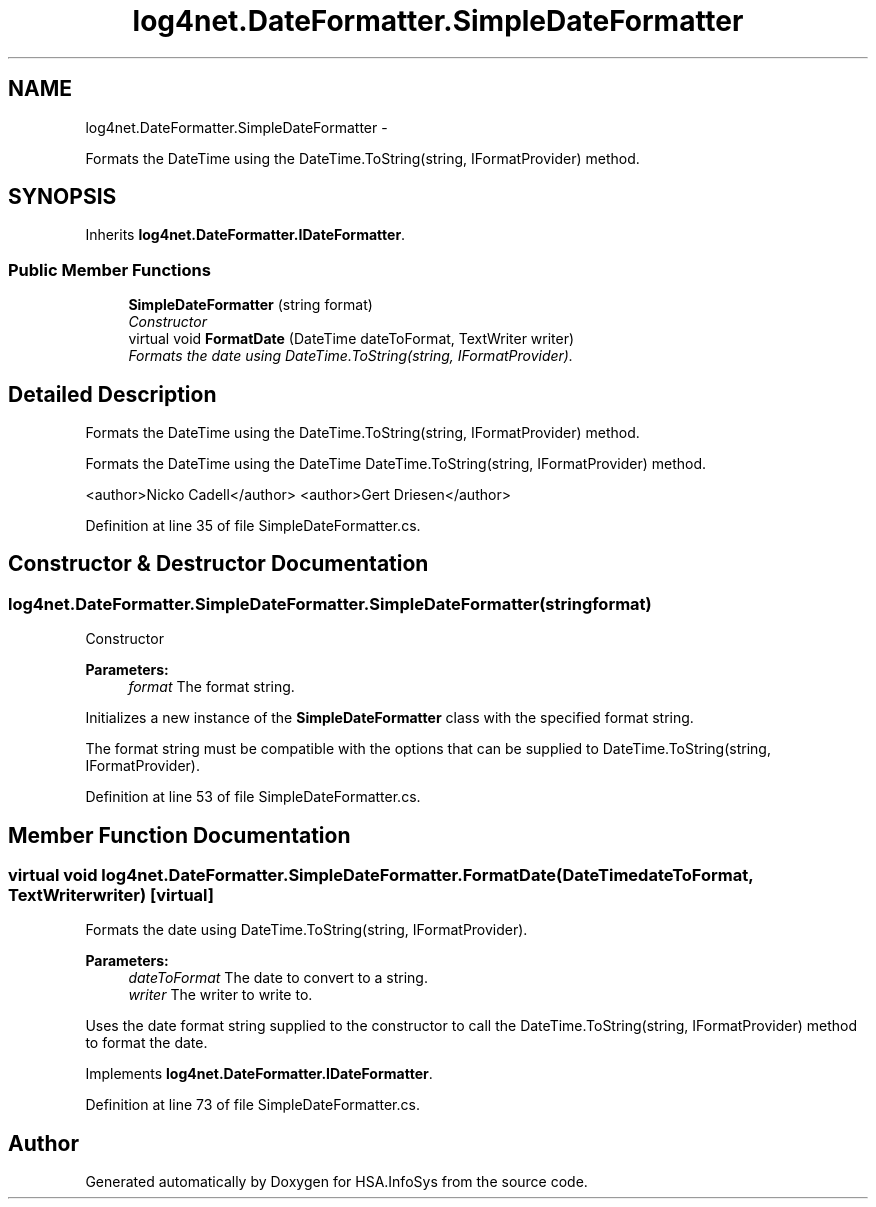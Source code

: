 .TH "log4net.DateFormatter.SimpleDateFormatter" 3 "Fri Jul 5 2013" "Version 1.0" "HSA.InfoSys" \" -*- nroff -*-
.ad l
.nh
.SH NAME
log4net.DateFormatter.SimpleDateFormatter \- 
.PP
Formats the DateTime using the DateTime\&.ToString(string, IFormatProvider) method\&.  

.SH SYNOPSIS
.br
.PP
.PP
Inherits \fBlog4net\&.DateFormatter\&.IDateFormatter\fP\&.
.SS "Public Member Functions"

.in +1c
.ti -1c
.RI "\fBSimpleDateFormatter\fP (string format)"
.br
.RI "\fIConstructor \fP"
.ti -1c
.RI "virtual void \fBFormatDate\fP (DateTime dateToFormat, TextWriter writer)"
.br
.RI "\fIFormats the date using DateTime\&.ToString(string, IFormatProvider)\&. \fP"
.in -1c
.SH "Detailed Description"
.PP 
Formats the DateTime using the DateTime\&.ToString(string, IFormatProvider) method\&. 

Formats the DateTime using the DateTime DateTime\&.ToString(string, IFormatProvider) method\&. 
.PP
<author>Nicko Cadell</author> <author>Gert Driesen</author> 
.PP
Definition at line 35 of file SimpleDateFormatter\&.cs\&.
.SH "Constructor & Destructor Documentation"
.PP 
.SS "log4net\&.DateFormatter\&.SimpleDateFormatter\&.SimpleDateFormatter (stringformat)"

.PP
Constructor 
.PP
\fBParameters:\fP
.RS 4
\fIformat\fP The format string\&.
.RE
.PP
.PP
Initializes a new instance of the \fBSimpleDateFormatter\fP class with the specified format string\&. 
.PP
The format string must be compatible with the options that can be supplied to DateTime\&.ToString(string, IFormatProvider)\&. 
.PP
Definition at line 53 of file SimpleDateFormatter\&.cs\&.
.SH "Member Function Documentation"
.PP 
.SS "virtual void log4net\&.DateFormatter\&.SimpleDateFormatter\&.FormatDate (DateTimedateToFormat, TextWriterwriter)\fC [virtual]\fP"

.PP
Formats the date using DateTime\&.ToString(string, IFormatProvider)\&. 
.PP
\fBParameters:\fP
.RS 4
\fIdateToFormat\fP The date to convert to a string\&.
.br
\fIwriter\fP The writer to write to\&.
.RE
.PP
.PP
Uses the date format string supplied to the constructor to call the DateTime\&.ToString(string, IFormatProvider) method to format the date\&. 
.PP
Implements \fBlog4net\&.DateFormatter\&.IDateFormatter\fP\&.
.PP
Definition at line 73 of file SimpleDateFormatter\&.cs\&.

.SH "Author"
.PP 
Generated automatically by Doxygen for HSA\&.InfoSys from the source code\&.
